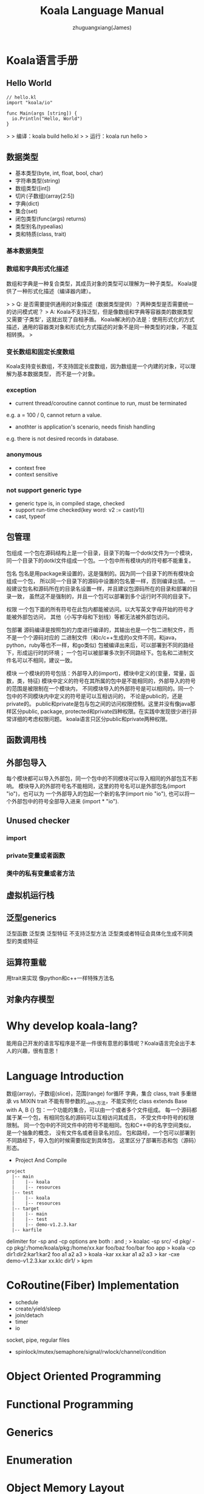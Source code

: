 #+TITLE: Koala Language Manual
#+AUTHOR: zhuguangxiang(James)
#+EMAIL: https://github.com/zhuguangxiang
* Koala语言手册

** Hello World

#+BEGIN_SRC
// hello.kl
import "koala/io"

func Main(args [string]) {
  io.Println("Hello, World")
}
#+END_SRC

>
> 编译：koala build hello.kl
>
> 运行：koala run hello
>

** 数据类型

- 基本类型(byte, int, float, bool, char)
- 字符串类型(string)
- 数组类型([int])
- 切片(子数组)(array[2:5])
- 字典(dict)
- 集合(set)
- 闭包类型(func(args) returns)
- 类型别名(typealias)
- 类和特质(class, trait)

*** 基本数据类型
*** 数组和字典形式化描述
数组和字典是一种复合类型，其成员对象的类型可以理解为一种子类型。
Koala提供了一种形式化描述（编译器内建）。

>
> Q: 是否需要提供通用的对象描述（数据类型提供）？两种类型是否需要统一的访问模式呢？
> A: Koala不支持泛型，但是像数组和字典等容器类的数据类型又需要‘子类型’，这就出现了自相矛盾。
Koala解决的办法是：使用形式化的方式描述，通用的容器类对象和形式化方式描述的对象不是同一种类型的对象，不能互相转换。
>

*** 变长数组和固定长度数组
Koala支持变长数组，不支持固定长度数组，因为数组是一个内建的对象，可以理解为基本数据类型，
而不是一个对象。

*** exception
- current thread/coroutine cannot continue to run, must be terminated
e.g. a = 100 / 0, cannot return a value.
- anothter is application's scenario, needs finish handling
e.g. there is not desired records in database.
*** anonymous
- context free
- context sensitive
*** not support generic type
- generic type is, in compiled stage, checked
- support run-time checked(key word: v2 := cast(v1))
- cast, typeof
** 包管理
包组成
一个包在源码结构上是一个目录，目录下的每一个dotkl文件为一个模块，
同一个目录下的dotkl文件组成一个包。一个包中所有模块内的符号都不能重复。

包名
包名是用package来设置的，这是强制的。因为同一个目录下的所有模块会组成一个包，
所以同一个目录下的源码中设置的包名要一样，否则编译出错。
一般建议包名和源码所在的目录名设置一样，并且建议包源码所在的目录和部署的目录一致，
虽然这不是强制的，并且一个包可以部署到多个运行时不同的目录下。

权限
一个包下面的所有符号在此包内都能被访问。以大写英文字母开始的符号才能被外部包访问，
其他（小写字母和下划线）等都无法被外部包访问。

包部署
源码编译是按照包的力度进行编译的，其输出也是一个包二进制文件，而不是一个个源码对应的
二进制文件（和c/c++生成的o文件不同，和java，python，ruby等也不一样，和go类似)
包被编译出来后，可以部署到不同的路经下，形成运行时的环境；
一个包可以被部署多次到不同路经下。包名和二进制文件名可以不相同，建议一致。

模块
一个模块的符号包括：外部导入的(import)，模块中定义的(变量，常量，函数，类，特征)
模块中定义的符号在其所属的包中是不能相同的，外部导入的符号的范围是被限制在一个模块内，
不同模块导入的外部符号是可以相同的。同一个包中的不同模块内中定义的符号是可以互相访问的，
不论是public的，还是private的。
public和private是包与包之间的访问权限控制。这里并没有像java那样区分public, package,
protected和private四种权限。在实践中发现很少进行非常详细的考虑权限问题。
koala语言只区分public和private两种权限。
** 函数调用栈

** 外部包导入
每个模块都可以导入外部包，同一个包中的不同模块可以导入相同的外部包互不影响。
模块导入的外部符号名不能相同，这里的符号名可以是外部包名(import "io")，也可以为
一个外部导入的包起一个新的名字(import nio "io"), 也可以将一个外部包中的符号全部导入进来
(import * "io").
** Unused checker
*** import
*** private变量或者函数
*** 类中的私有变量或者方法

** 虚拟机运行栈
** 泛型generics
泛型函数
泛型类
泛型特征
不支持泛型方法
泛型类或者特征会具体化生成不同类型的类或特征
** 运算符重载
用trait来实现
像python和c++一样特殊方法名
** 对象内存模型

* Why develop koala-lang?
能用自己开发的语言写程序是不是一件很有意思的事情呢？Koala语言完全出于本人的兴趣，很有意思！
* Language Introduction
数组(array)，子数组(slice)，范围(range)
for循环
字典，集合
class, trait
多重继承 vs MIXIN
trait 不能有带参数的__init__方法，不能实例化
class extends Base with A, B {}
包：一个功能的集合，可以由一个或者多个文件组成。
每一个源码都属于某一个包，有相同包名的源码可以互相访问其成员，
不受文件中符号的权限限制。
同一个包中的不同文件中的符号不能相同。包和C++中的名字空间类似，是一个抽象的概念，
没有文件名或者目录名对应。
包和路经，一个包可以部署到不同路经下，导入包的时候需要指定到具体包，
这里区分了部署形态和包（源码）形态。

- Project And Compile

#+BEGIN_SRC
project
  |-- main
  |    |-- koala
  |    |-- resources
  |-- test
  |    |-- koala
  |    |-- resources
  |-- target
  |    |-- main
  |    |-- test
  |    |-- demo-v1.2.3.kar
  |-- karfile
#+END_SRC

delimiter for -sp and -cp options are both : and ;
> koalac -sp src/ -d pkg/ -cp pkg/:/home/koala/pkg:/home/xx.kar foo/baz foo/bar foo app
> koala -cp dir1:dir2:kar1:kar2 foo a1 a2 a3
> koala -kar xx.kar a1 a2 a3
> kar -cxe demo-v1.2.3.kar xx.klc dir1/
> kpm

* CoRoutine(Fiber) Implementation
- schedule
- create/yield/sleep
- join/detach
- timer
- io
socket, pipe, regular files
- spinlock/mutex/semaphore/signal/rwlock/channel/condition

* Object Oriented Programming
* Functional Programming
* Generics
* Enumeration
* Object Memory Layout
* Release 0.7.x
** 0.7.1
*** Features
- integer and float supports +, -, *, /, %, >, >=, <, <=, ==, <<, >> etc.
- float mod operator uses a = k * b + r, where k is (int)a/b, integer.
- shift operators are only for integer, not for float.
- "-a" minus expression is supported.
- bool object only supports &&, || and !.
- string only supports '+' operator.
- string has many methods to operate it.
- all operators need checked by compiler.
- float object does not support mod operator
- io.Println supports float type print more friendly. see: expression.kl
*** operands override
- python style or c++ style ? choose python style to define a map which are allowed.
- +,-,*,/,%, relation operands and [] index
- c-lang call koala-lang
** 0.7.2
*** Features
- index operator is supported by array type.
- =empty array=
- ~map object~
*** Improvements
- larger data initialization for array
- larger data initialization for map
** 0.7.3
*** Features
- anonymous function
- reference upper variable in function
